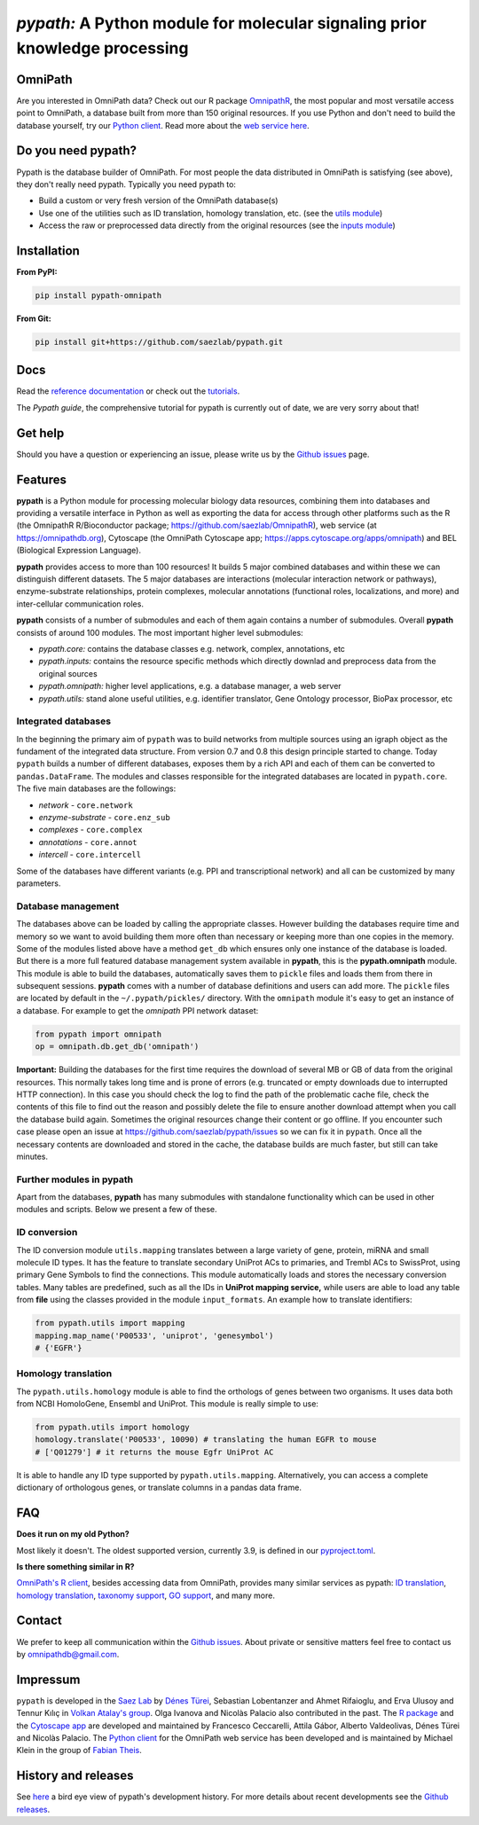 ============================================================================
*pypath:* A Python module for molecular signaling prior knowledge processing
============================================================================

.. image:: docs/source/_static/pypath-demo.webp

OmniPath
========

Are you interested in OmniPath data? Check out our R package OmnipathR_,
the most popular and most versatile access point to OmniPath, a database
built from more than 150 original resources. If you use Python and don't
need to build the database yourself, try our `Python client`_. Read more
about the `web service here`_.

.. _OmnipathR: https://saezlab.github.io/OmnipathR
.. _`Python client`: https://github.com/saezlab/omnipath
.. _`web service here`: https://saezlab.github.io/pypath/webservice.html

Do you need pypath?
===================

Pypath is the database builder of OmniPath. For most people the data
distributed in OmniPath is satisfying (see above), they don't really need
pypath. Typically you need pypath to:

* Build a custom or very fresh version of the OmniPath database(s)
* Use one of the utilities such as ID translation, homology translation, etc.
  (see the `utils module`_)
* Access the raw or preprocessed data directly from the original resources
  (see the `inputs module`_)

.. _`utils module`: https://github.com/saezlab/pypath/tree/master/pypath/utils
.. _`inputs module`: https://github.com/saezlab/pypath/tree/master/pypath/inputs

Installation
============

**From PyPI:**

.. code:: bash

    pip install pypath-omnipath

**From Git:**

.. code:: bash

    pip install git+https://github.com/saezlab/pypath.git

Docs
====

Read the `reference documentation`_ or check out the tutorials_.

.. _`reference documentation`: https://saezlab.github.io/pypath
.. _tutorials: https://workflows.omnipathdb.org/

The *Pypath guide*, the comprehensive tutorial for pypath is currently out
of date, we are very sorry about that!

Get help
========

Should you have a question or experiencing an issue, please write us by
the `Github issues`_ page.

Features
========

**pypath** is a Python module for processing molecular biology data resources,
combining them into databases and providing a versatile interface in Python
as well as exporting the data for access through other platforms such as
the R (the OmnipathR R/Bioconductor package;
https://github.com/saezlab/OmnipathR), web service (at
https://omnipathdb.org), Cytoscape (the OmniPath Cytoscape app;
https://apps.cytoscape.org/apps/omnipath) and BEL
(Biological Expression Language).

**pypath** provides access to more than 100 resources! It builds 5 major
combined databases and within these we can distinguish different datasets.
The 5 major databases are interactions (molecular interaction network or
pathways), enzyme-substrate relationships, protein complexes, molecular
annotations (functional roles, localizations, and more) and inter-cellular
communication roles.

**pypath** consists of a number of submodules and each of them again contains
a number of submodules. Overall **pypath** consists of around 100 modules.
The most important higher level submodules:

* *pypath.core:* contains the database classes e.g. network, complex,
  annotations, etc
* *pypath.inputs:* contains the resource specific methods which directly
  downlad and preprocess data from the original sources
* *pypath.omnipath:* higher level applications, e.g. a database manager, a
  web server
* *pypath.utils:* stand alone useful utilities, e.g. identifier translator,
  Gene Ontology processor, BioPax processor, etc

Integrated databases
--------------------

In the beginning the primary aim of ``pypath`` was to build networks from
multiple sources using an igraph object as the fundament of the integrated
data structure. From version 0.7 and 0.8 this design principle started to
change. Today ``pypath`` builds a number of different databases, exposes them
by a rich API and each of them can be converted to ``pandas.DataFrame``.
The modules and classes responsible for the integrated databases are located
in ``pypath.core``. The five main databases are the followings:

* *network* - ``core.network``
* *enzyme-substrate* - ``core.enz_sub``
* *complexes* - ``core.complex``
* *annotations* - ``core.annot``
* *intercell* - ``core.intercell``

Some of the databases have different variants (e.g. PPI and transcriptional
network) and all can be customized by many parameters.

Database management
-------------------

The databases above can be loaded by calling the appropriate classes.
However building the databases require time and memory so we want to avoid
building them more often than necessary or keeping more than one copies
in the memory. Some of the modules listed above have a method ``get_db``
which ensures only one instance of the database is loaded. But there is a
more full featured database management system available in **pypath**,
this is the **pypath.omnipath** module. This module is able to build the
databases, automatically saves them to ``pickle`` files and loads them from
there in subsequent sessions. **pypath** comes with a number of database
definitions and users can add more. The ``pickle`` files are located by
default in the ``~/.pypath/pickles/`` directory. With the ``omnipath``
module it's easy to get an instance of a database. For example to get the
`omnipath` PPI network dataset:

.. code:: python

    from pypath import omnipath
    op = omnipath.db.get_db('omnipath')

**Important:** Building the databases for the first time requires the
download of several MB or GB of data from the original resources. This
normally takes long time and is prone of errors (e.g. truncated or empty
downloads due to interrupted HTTP connection). In this case you should check
the log to find the path of the problematic cache file, check the contents
of this file to find out the reason and possibly delete the file to ensure
another download attempt when you call the database build again. Sometimes
the original resources change their content or go offline. If you encounter
such case please open an issue at https://github.com/saezlab/pypath/issues
so we can fix it in ``pypath``. Once all the necessary contents are
downloaded and stored in the cache, the database builds are much faster,
but still can take minutes.

Further modules in pypath
-------------------------

Apart from the databases, **pypath** has many submodules with standalone
functionality which can be used in other modules and scripts. Below we
present a few of these.

ID conversion
-------------

The ID conversion module ``utils.mapping`` translates between a large variety
of gene, protein, miRNA and small molecule ID types. It has the feature to
translate secondary UniProt ACs to primaries, and Trembl ACs to SwissProt,
using primary Gene Symbols to find the connections. This module automatically
loads and stores the necessary conversion tables. Many tables
are predefined, such as all the IDs in **UniProt mapping service,** while
users are able to load any table from **file** using the classes provided
in the module ``input_formats``. An example how to translate identifiers:

.. code:: python

    from pypath.utils import mapping
    mapping.map_name('P00533', 'uniprot', 'genesymbol')
    # {'EGFR'}


Homology translation
--------------------

The ``pypath.utils.homology`` module is able to find the orthologs of genes
between two organisms. It uses data both from NCBI HomoloGene, Ensembl and
UniProt. This module is really simple to use:

.. code:: python

    from pypath.utils import homology
    homology.translate('P00533', 10090) # translating the human EGFR to mouse
    # ['Q01279'] # it returns the mouse Egfr UniProt AC

It is able to handle any ID type supported by ``pypath.utils.mapping``.
Alternatively, you can access a complete dictionary of orthologous genes,
or translate columns in a pandas data frame.

FAQ
===

**Does it run on my old Python?**

Most likely it doesn't. The oldest supported version, currently 3.9, is
defined in our `pyproject.toml`_.

.. _`pyproject.toml`: https://github.com/saezlab/pypath/blob/master/pyproject.toml

**Is there something similar in R?**

`OmniPath's R client`_, besides accessing data from OmniPath, provides many
similar services as pypath: `ID translation`_, `homology translation`_,
`taxonomy support`_, `GO support`_, and many more.

.. _`OmniPath's R client`: https://saezlab.github.io/OmnipathR
.. _`ID translation`: https://saezlab.github.io/OmnipathR/reference/translate_ids.html
.. _`homology translation`: https://saezlab.github.io/OmnipathR/reference/homologene_uniprot_orthology.html
.. _`taxonomy support`: https://saezlab.github.io/OmnipathR/reference/ncbi_taxid.html
.. _`GO support`: https://saezlab.github.io/OmnipathR/reference/go_annot_download.html

Contact
=======

We prefer to keep all communication within the `Github issues`_. About private
or sensitive matters feel free to contact us by omnipathdb@gmail.com.

.. _`Github issues`: https://github.com/saezlab/pypath/issues

Impressum
=========

``pypath`` is developed in the `Saez Lab`_ by `Dénes Türei`_, Sebastian
Lobentanzer and Ahmet Rifaioglu, and Erva Ulusoy and Tennur Kılıç in
`Volkan Atalay's group`_. Olga Ivanova and Nicolàs Palacio also
contributed in the past. The `R package`_ and the `Cytoscape app`_ are
developed and maintained by Francesco Ceccarelli, Attila Gábor, Alberto
Valdeolivas, Dénes Türei and Nicolàs Palacio. The `Python client`_ for the
OmniPath web service has been developed and is maintained by Michael Klein
in the group of `Fabian Theis`_.

.. _`Saez Lab`: https://saezlab.org/
.. _`Volkan Atalay's group`: https://blog.metu.edu.tr/vatalay/
.. _`Dénes Türei`: https://denes.omnipathdb.org/
.. _`R package`: https://saezlab.github.io/OmnipathR
.. _`Cytoscape app`: https://apps.cytoscape.org/apps/omnipath
.. _`Fabian Theis`: https://www.helmholtz-munich.de/en/icb/research-groups/theis-lab

History and releases
====================

See here_ a bird eye view of pypath's development history. For more details
about recent developments see the `Github releases`_.

.. _here: https://saezlab.github.io/pypath/releasehistory.html
.. _`Github releases`: https://github.com/saezlab/pypath/releases
